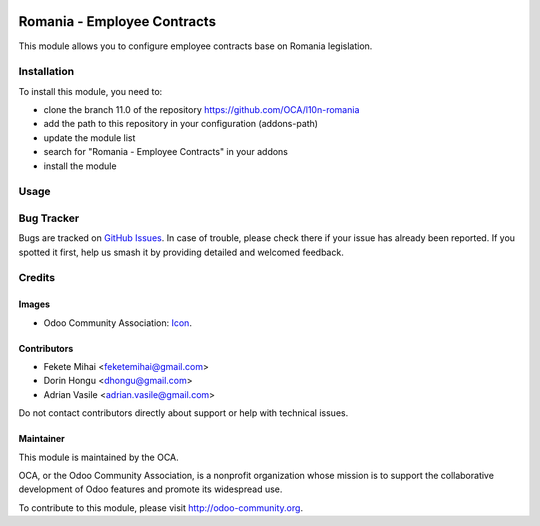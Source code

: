 .. image:: https://img.shields.io/badge/license-AGPL--3-blue.png
    :target: https://www.gnu.org/licenses/agpl
    :alt: License: AGPL-3

============================
Romania - Employee Contracts
============================

This module allows you to configure employee contracts base on Romania legislation.

Installation
============

To install this module, you need to:

* clone the branch 11.0 of the repository https://github.com/OCA/l10n-romania
* add the path to this repository in your configuration (addons-path)
* update the module list
* search for "Romania - Employee Contracts" in your addons
* install the module

Usage
=====

.. image:: https://odoo-community.org/website/image/ir.attachment/5784_f2813bd/datas
   :alt: Try me on Runbot
   :target: https://runbot.odoo-community.org/runbot/177/11.0

Bug Tracker
===========

Bugs are tracked on `GitHub Issues <https://github.com/OCA/l10n-romania/issues>`_.
In case of trouble, please check there if your issue has already been reported.
If you spotted it first, help us smash it by providing detailed and welcomed feedback.

Credits
=======

Images
------

* Odoo Community Association: `Icon <https://odoo-community.org/logo.png>`_.

Contributors
------------

* Fekete Mihai <feketemihai@gmail.com>
* Dorin Hongu <dhongu@gmail.com>
* Adrian Vasile <adrian.vasile@gmail.com>

Do not contact contributors directly about support or help with technical issues.

Maintainer
----------

.. image:: http://odoo-community.org/logo.png
   :alt: Odoo Community Association
   :target: http://odoo-community.org

This module is maintained by the OCA.

OCA, or the Odoo Community Association, is a nonprofit organization whose
mission is to support the collaborative development of Odoo features and
promote its widespread use.

To contribute to this module, please visit http://odoo-community.org.


